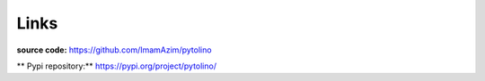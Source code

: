 Links
=====

**source code:** `<https://github.com/ImamAzim/pytolino>`_

** Pypi repository:** `<https://pypi.org/project/pytolino/>`_


